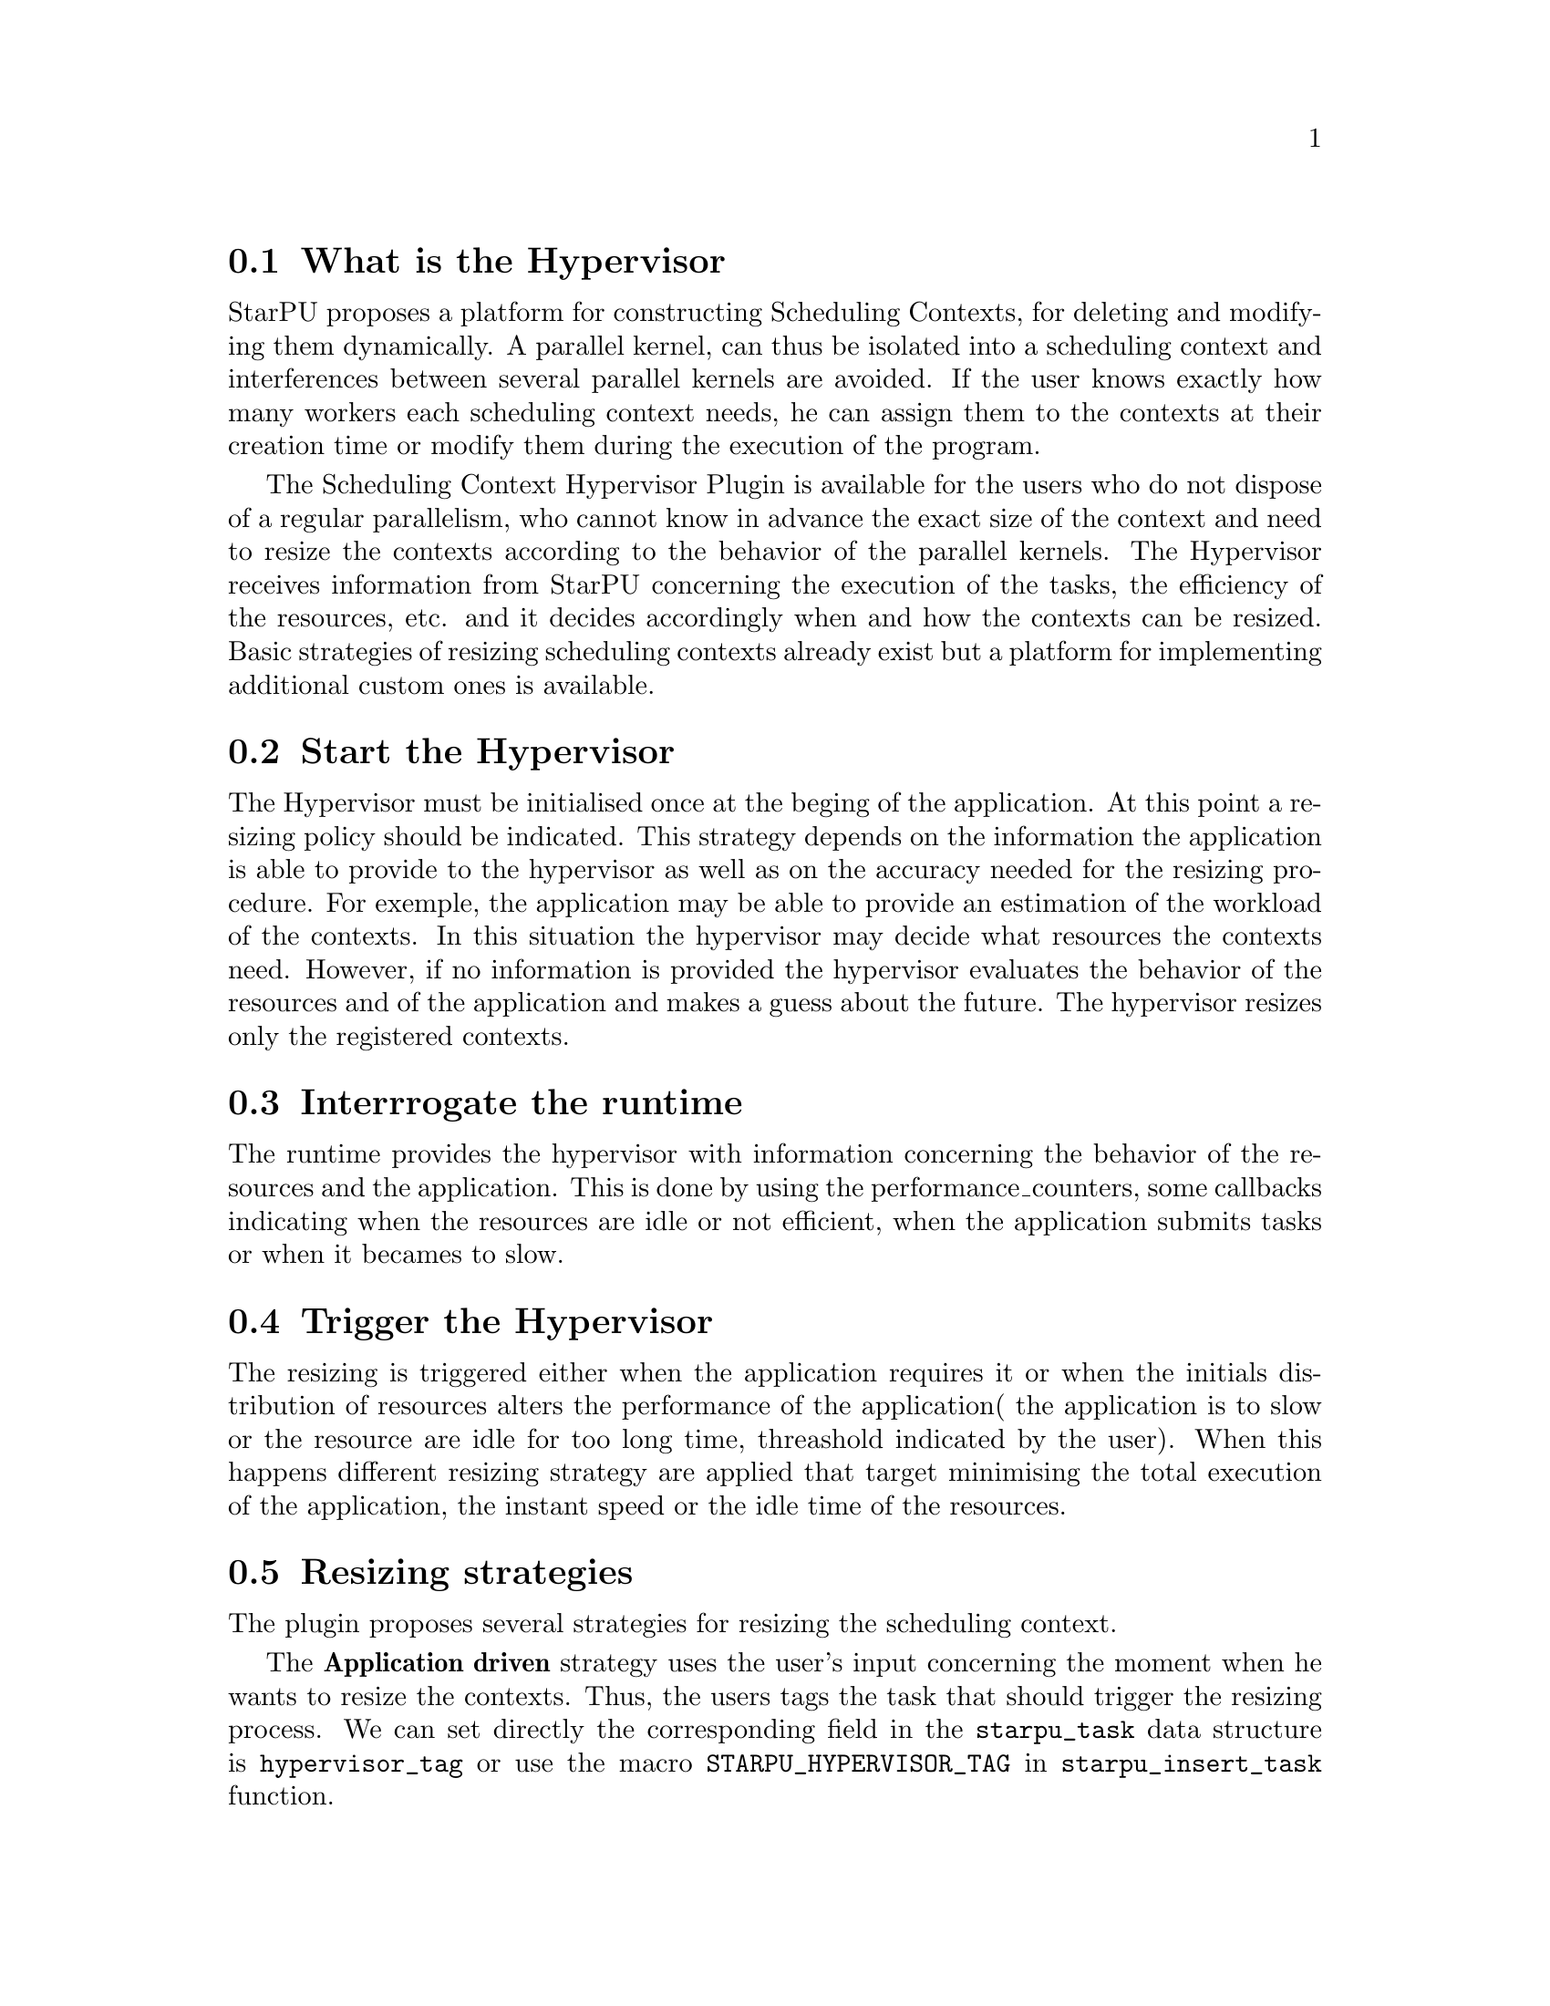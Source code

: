 @c -*-texinfo-*-

@c This file is part of the StarPU Handbook.
@c Copyright (C) 2011--2013 Institut National de Recherche en Informatique et Automatique
@c See the file starpu.texi for copying conditions.

@cindex Scheduling Context Hypervisor

@menu
* What is the Hypervisor::
* Start the Hypervisor::
* Interrogate the runtime::
* Trigger the Hypervisor::
* Resizing strategies::
@end menu

@node What is the Hypervisor 
@section What is the Hypervisor
StarPU proposes a platform for constructing Scheduling Contexts, for deleting and modifying them dynamically.
A parallel kernel, can thus be isolated into a scheduling context and interferences between several parallel kernels are avoided.
If the user knows exactly how many workers each scheduling context needs, he can assign them to the contexts at their creation time or modify them during the execution of the program.

The Scheduling Context Hypervisor Plugin is available for the users who do not dispose of a regular parallelism, who cannot know in advance the exact size of the context and need to resize the contexts according to the behavior of the parallel kernels.
The Hypervisor receives information from StarPU concerning the execution of the tasks, the efficiency of the resources, etc. and it decides accordingly when and how the contexts can be resized.
Basic strategies of resizing scheduling contexts already exist but a platform for implementing additional custom ones is available.

@node Start the Hypervisor
@section Start the Hypervisor
The Hypervisor must be initialised once at the beging of the application. At this point a resizing policy should be indicated. This strategy depends on the information the application is able to provide to the hypervisor as well
as on the accuracy needed for the resizing procedure. For exemple, the application may be able to provide an estimation of the workload of the contexts. In this situation the hypervisor may decide what resources the contexts need.
However, if no information is provided the hypervisor evaluates the behavior of the resources and of the application and makes a guess about the future.
The hypervisor resizes only the registered contexts.

@node Interrogate the runtime
@section Interrrogate the runtime
The runtime provides the hypervisor with information concerning the behavior of the resources and the application. This is done by using the performance_counters, some callbacks indicating when the resources are idle or not efficient, when the application submits tasks or when it becames to slow. 

@node Trigger the Hypervisor
@section Trigger the Hypervisor
The resizing is triggered either when the application requires it or when the initials distribution of resources alters the performance of the application( the application is to slow or the resource are idle for too long time, threashold indicated by the user). When this happens different resizing strategy are applied that target minimising the total execution of the application, the instant speed or the idle time of the resources.

@node Resizing strategies
@section Resizing strategies

The plugin proposes several strategies for resizing the scheduling context.

The @b{Application driven} strategy uses the user's input concerning the moment when he wants to resize the contexts.
Thus, the users tags the task that should trigger the resizing process. We can set directly the corresponding field in the @code{starpu_task} data structure is @code{hypervisor_tag} or
use the macro @code{STARPU_HYPERVISOR_TAG} in @code{starpu_insert_task} function.

@cartouche
@smallexample
task.hypervisor_tag = 2;
@end smallexample
@end cartouche

or

@cartouche
@smallexample
starpu_insert_task(&codelet,
		    ...,
		    STARPU_HYPERVISOR_TAG, 2,
                    0);
@end smallexample
@end cartouche

Then the user has to indicate that when a task with the specified tag is executed the contexts should resize.

@cartouche
@smallexample
sc_hypervisor_resize(sched_ctx, 2);
@end smallexample
@end cartouche

The user can use the same tag to change the resizing configuration of the contexts if he considers it necessary.
@cartouche
@smallexample
sc_hypervisor_ioctl(sched_ctx,
                    HYPERVISOR_MIN_WORKERS, 6,
                    HYPERVISOR_MAX_WORKERS, 12,
                    HYPERVISOR_TIME_TO_APPLY, 2,
                    NULL);
@end smallexample
@end cartouche


The @b{Idleness} based strategy resizes the scheduling contexts every time one of their workers stays idle
for a period longer than the one imposed by the user (see @pxref{The user's input in the resizing process})

@cartouche
@smallexample
int workerids[3] = @{1, 3, 10@};
int workerids2[9] = @{0, 2, 4, 5, 6, 7, 8, 9, 11@};
sc_hypervisor_ioctl(sched_ctx_id,
            HYPERVISOR_MAX_IDLE, workerids, 3, 10000.0,
            HYPERVISOR_MAX_IDLE, workerids2, 9, 50000.0,
            NULL);
@end smallexample
@end cartouche

The @b{Gflops rate} based strategy resizes the scheduling contexts such that they all finish at the same time.
The velocity of each of them is considered and once one of them is significantly slower the resizing process is triggered.
In order to do these computations the user has to input the total number of instructions needed to be executed by the
parallel kernels and the number of instruction to be executed by each task.
The number of flops to be executed by a context are passed as parameter when they are registered to the hypervisor,
 (@code{sc_hypervisor_register_ctx(sched_ctx_id, flops)}) and the one to be executed by each task are passed when the task is submitted.
The corresponding field in the @code{starpu_task} data structure is @code{flops} and
the corresponding macro in @code{starpu_insert_task} function is @code{STARPU_FLOPS}. When the task is executed
the resizing process is triggered.
@cartouche
@smallexample
task.flops = 100;
@end smallexample
@end cartouche

or

@cartouche
@smallexample
starpu_insert_task(&codelet,
                    ...,
                    STARPU_FLOPS, (double) 100,
                    0);
@end smallexample
@end cartouche


